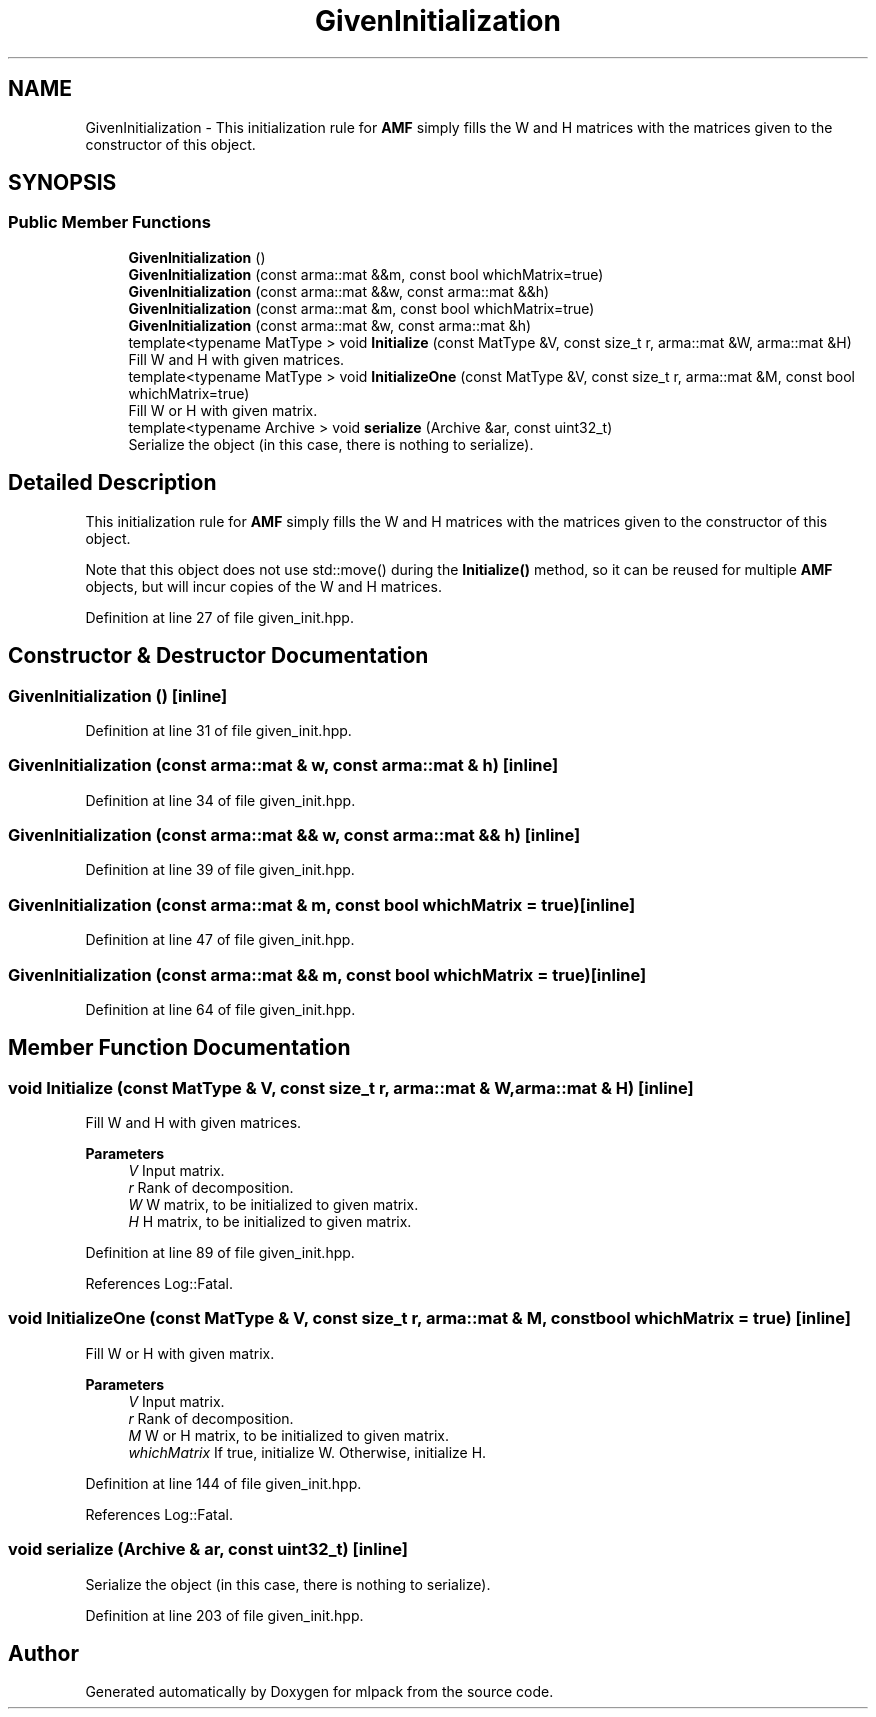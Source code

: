 .TH "GivenInitialization" 3 "Sun Jun 20 2021" "Version 3.4.2" "mlpack" \" -*- nroff -*-
.ad l
.nh
.SH NAME
GivenInitialization \- This initialization rule for \fBAMF\fP simply fills the W and H matrices with the matrices given to the constructor of this object\&.  

.SH SYNOPSIS
.br
.PP
.SS "Public Member Functions"

.in +1c
.ti -1c
.RI "\fBGivenInitialization\fP ()"
.br
.ti -1c
.RI "\fBGivenInitialization\fP (const arma::mat &&m, const bool whichMatrix=true)"
.br
.ti -1c
.RI "\fBGivenInitialization\fP (const arma::mat &&w, const arma::mat &&h)"
.br
.ti -1c
.RI "\fBGivenInitialization\fP (const arma::mat &m, const bool whichMatrix=true)"
.br
.ti -1c
.RI "\fBGivenInitialization\fP (const arma::mat &w, const arma::mat &h)"
.br
.ti -1c
.RI "template<typename MatType > void \fBInitialize\fP (const MatType &V, const size_t r, arma::mat &W, arma::mat &H)"
.br
.RI "Fill W and H with given matrices\&. "
.ti -1c
.RI "template<typename MatType > void \fBInitializeOne\fP (const MatType &V, const size_t r, arma::mat &M, const bool whichMatrix=true)"
.br
.RI "Fill W or H with given matrix\&. "
.ti -1c
.RI "template<typename Archive > void \fBserialize\fP (Archive &ar, const uint32_t)"
.br
.RI "Serialize the object (in this case, there is nothing to serialize)\&. "
.in -1c
.SH "Detailed Description"
.PP 
This initialization rule for \fBAMF\fP simply fills the W and H matrices with the matrices given to the constructor of this object\&. 

Note that this object does not use std::move() during the \fBInitialize()\fP method, so it can be reused for multiple \fBAMF\fP objects, but will incur copies of the W and H matrices\&. 
.PP
Definition at line 27 of file given_init\&.hpp\&.
.SH "Constructor & Destructor Documentation"
.PP 
.SS "\fBGivenInitialization\fP ()\fC [inline]\fP"

.PP
Definition at line 31 of file given_init\&.hpp\&.
.SS "\fBGivenInitialization\fP (const arma::mat & w, const arma::mat & h)\fC [inline]\fP"

.PP
Definition at line 34 of file given_init\&.hpp\&.
.SS "\fBGivenInitialization\fP (const arma::mat && w, const arma::mat && h)\fC [inline]\fP"

.PP
Definition at line 39 of file given_init\&.hpp\&.
.SS "\fBGivenInitialization\fP (const arma::mat & m, const bool whichMatrix = \fCtrue\fP)\fC [inline]\fP"

.PP
Definition at line 47 of file given_init\&.hpp\&.
.SS "\fBGivenInitialization\fP (const arma::mat && m, const bool whichMatrix = \fCtrue\fP)\fC [inline]\fP"

.PP
Definition at line 64 of file given_init\&.hpp\&.
.SH "Member Function Documentation"
.PP 
.SS "void Initialize (const MatType & V, const size_t r, arma::mat & W, arma::mat & H)\fC [inline]\fP"

.PP
Fill W and H with given matrices\&. 
.PP
\fBParameters\fP
.RS 4
\fIV\fP Input matrix\&. 
.br
\fIr\fP Rank of decomposition\&. 
.br
\fIW\fP W matrix, to be initialized to given matrix\&. 
.br
\fIH\fP H matrix, to be initialized to given matrix\&. 
.RE
.PP

.PP
Definition at line 89 of file given_init\&.hpp\&.
.PP
References Log::Fatal\&.
.SS "void InitializeOne (const MatType & V, const size_t r, arma::mat & M, const bool whichMatrix = \fCtrue\fP)\fC [inline]\fP"

.PP
Fill W or H with given matrix\&. 
.PP
\fBParameters\fP
.RS 4
\fIV\fP Input matrix\&. 
.br
\fIr\fP Rank of decomposition\&. 
.br
\fIM\fP W or H matrix, to be initialized to given matrix\&. 
.br
\fIwhichMatrix\fP If true, initialize W\&. Otherwise, initialize H\&. 
.RE
.PP

.PP
Definition at line 144 of file given_init\&.hpp\&.
.PP
References Log::Fatal\&.
.SS "void serialize (Archive & ar, const uint32_t)\fC [inline]\fP"

.PP
Serialize the object (in this case, there is nothing to serialize)\&. 
.PP
Definition at line 203 of file given_init\&.hpp\&.

.SH "Author"
.PP 
Generated automatically by Doxygen for mlpack from the source code\&.
